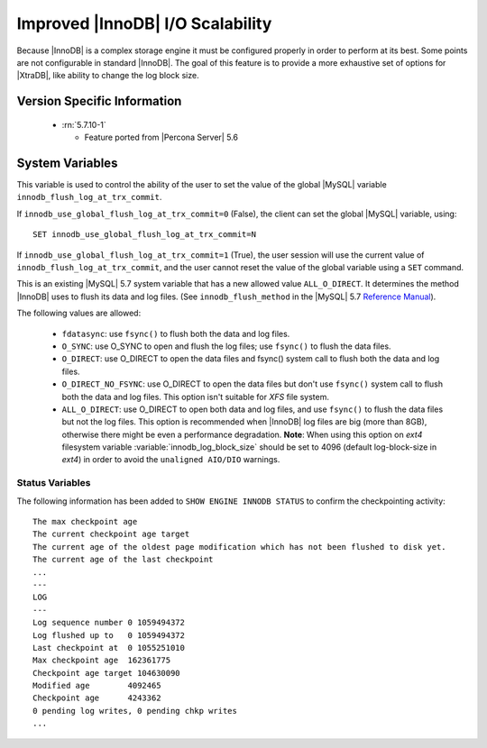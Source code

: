 .. _innodb_io_page:

===================================
 Improved |InnoDB| I/O Scalability
===================================

Because |InnoDB| is a complex storage engine it must be configured properly in order to perform at its best. Some points are not configurable in standard |InnoDB|. The goal of this feature is to provide a more exhaustive set of options for |XtraDB|, like ability to change the log block size. 

Version Specific Information
============================

  * :rn:`5.7.10-1`

    * Feature ported from |Percona Server| 5.6
   
System Variables
================


.. variable:: innodb_use_global_flush_log_at_trx_commit

   :cli: Yes
   :conf: Yes
   :scope: Global
   :dyn: Yes
   :type: Boolean
   :default: True
   :range: True/False

This variable is used to control the ability of the user to set the value of the global |MySQL| variable ``innodb_flush_log_at_trx_commit``.

If ``innodb_use_global_flush_log_at_trx_commit=0`` (False), the client can set the global |MySQL| variable, using: ::

  SET innodb_use_global_flush_log_at_trx_commit=N

If ``innodb_use_global_flush_log_at_trx_commit=1`` (True), the user session will use the current value of ``innodb_flush_log_at_trx_commit``, and the user cannot reset the value of the global variable using a ``SET`` command.

.. variable:: innodb_flush_method

   :Version Info: - :rn:`5.6.13-61.0` - Ported from |Percona Server| 5.5
   :cli: Yes
   :conf: Yes
   :scope: Global
   :Dyn: No
   :vartype: Enumeration
   :default: ``fdatasync``
   :allowed: ``fdatasync``, ``O_DSYNC``, ``O_DIRECT``, ``O_DIRECT_NO_FSYNC``, ``ALL_O_DIRECT``

This is an existing |MySQL| 5.7 system variable that has a new allowed value ``ALL_O_DIRECT``. It determines the method |InnoDB| uses to flush its data and log files. (See ``innodb_flush_method`` in the |MySQL| 5.7 `Reference Manual <https://dev.mysql.com/doc/refman/5.7/en/innodb-parameters.html#sysvar_innodb_flush_method>`_).

The following values are allowed:

  * ``fdatasync``: 
    use ``fsync()`` to flush both the data and log files.

  * ``O_SYNC``: 
    use O_SYNC to open and flush the log files; use ``fsync()`` to flush the data files.

  * ``O_DIRECT``: 
    use O_DIRECT to open the data files and fsync() system call to flush both the data and log files.

  * ``O_DIRECT_NO_FSYNC``:
    use O_DIRECT to open the data files but don't use ``fsync()`` system call to flush both the data and log files. This option isn't suitable for *XFS* file system.

  * ``ALL_O_DIRECT``: 
    use O_DIRECT to open both data and log files, and use ``fsync()`` to flush the data files but not the log files. This option is recommended when |InnoDB| log files are big (more than 8GB), otherwise there might be even a performance degradation. **Note**: When using this option on *ext4* filesystem variable :variable:`innodb_log_block_size` should be set to 4096 (default log-block-size in *ext4*) in order to avoid the ``unaligned AIO/DIO`` warnings.


Status Variables
----------------

The following information has been added to ``SHOW ENGINE INNODB STATUS`` to confirm the checkpointing activity: ::

  The max checkpoint age
  The current checkpoint age target
  The current age of the oldest page modification which has not been flushed to disk yet.
  The current age of the last checkpoint
  ...
  ---
  LOG
  ---
  Log sequence number 0 1059494372
  Log flushed up to   0 1059494372
  Last checkpoint at  0 1055251010
  Max checkpoint age  162361775
  Checkpoint age target 104630090
  Modified age        4092465
  Checkpoint age      4243362
  0 pending log writes, 0 pending chkp writes
  ...

